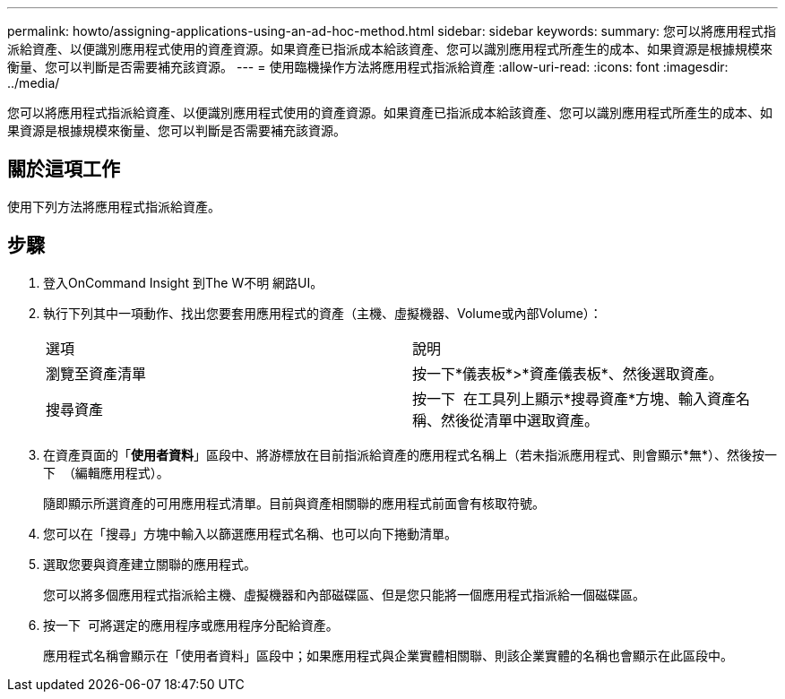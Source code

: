 ---
permalink: howto/assigning-applications-using-an-ad-hoc-method.html 
sidebar: sidebar 
keywords:  
summary: 您可以將應用程式指派給資產、以便識別應用程式使用的資產資源。如果資產已指派成本給該資產、您可以識別應用程式所產生的成本、如果資源是根據規模來衡量、您可以判斷是否需要補充該資源。 
---
= 使用臨機操作方法將應用程式指派給資產
:allow-uri-read: 
:icons: font
:imagesdir: ../media/


[role="lead"]
您可以將應用程式指派給資產、以便識別應用程式使用的資產資源。如果資產已指派成本給該資產、您可以識別應用程式所產生的成本、如果資源是根據規模來衡量、您可以判斷是否需要補充該資源。



== 關於這項工作

使用下列方法將應用程式指派給資產。



== 步驟

. 登入OnCommand Insight 到The W不明 網路UI。
. 執行下列其中一項動作、找出您要套用應用程式的資產（主機、虛擬機器、Volume或內部Volume）：
+
|===


| 選項 | 說明 


 a| 
瀏覽至資產清單
 a| 
按一下*儀表板*>*資產儀表板*、然後選取資產。



 a| 
搜尋資產
 a| 
按一下 image:../media/icon-sanscreen-magnifying-glass-gif.gif[""] 在工具列上顯示*搜尋資產*方塊、輸入資產名稱、然後從清單中選取資產。

|===
. 在資產頁面的「*使用者資料*」區段中、將游標放在目前指派給資產的應用程式名稱上（若未指派應用程式、則會顯示*無*）、然後按一下 image:../media/pencil-icon-landing-page-be.gif[""] （編輯應用程式）。
+
隨即顯示所選資產的可用應用程式清單。目前與資產相關聯的應用程式前面會有核取符號。

. 您可以在「搜尋」方塊中輸入以篩選應用程式名稱、也可以向下捲動清單。
. 選取您要與資產建立關聯的應用程式。
+
您可以將多個應用程式指派給主機、虛擬機器和內部磁碟區、但是您只能將一個應用程式指派給一個磁碟區。

. 按一下 image:../media/check-box-ok.gif[""] 可將選定的應用程序或應用程序分配給資產。
+
應用程式名稱會顯示在「使用者資料」區段中；如果應用程式與企業實體相關聯、則該企業實體的名稱也會顯示在此區段中。


